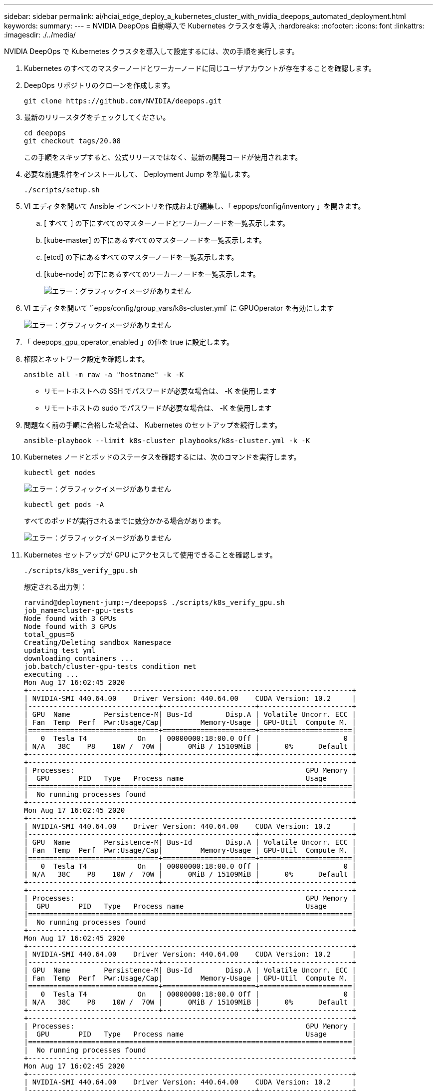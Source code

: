 ---
sidebar: sidebar 
permalink: ai/hciai_edge_deploy_a_kubernetes_cluster_with_nvidia_deepops_automated_deployment.html 
keywords:  
summary:  
---
= NVIDIA DeepOps 自動導入で Kubernetes クラスタを導入
:hardbreaks:
:nofooter: 
:icons: font
:linkattrs: 
:imagesdir: ./../media/


[role="lead"]
NVIDIA DeepOps で Kubernetes クラスタを導入して設定するには、次の手順を実行します。

. Kubernetes のすべてのマスターノードとワーカーノードに同じユーザアカウントが存在することを確認します。
. DeepOps リポジトリのクローンを作成します。
+
....
git clone https://github.com/NVIDIA/deepops.git
....
. 最新のリリースタグをチェックしてください。
+
....
cd deepops
git checkout tags/20.08
....
+
この手順をスキップすると、公式リリースではなく、最新の開発コードが使用されます。

. 必要な前提条件をインストールして、 Deployment Jump を準備します。
+
....
./scripts/setup.sh
....
. VI エディタを開いて Ansible インベントリを作成および編集し、「 eppops/config/inventory 」を開きます。
+
.. [ すべて ] の下にすべてのマスターノードとワーカーノードを一覧表示します。
.. [kube-master] の下にあるすべてのマスターノードを一覧表示します。
.. [etcd] の下にあるすべてのマスターノードを一覧表示します。
.. [kube-node] の下にあるすべてのワーカーノードを一覧表示します。
+
image:hciaiedge_image9.png["エラー：グラフィックイメージがありません"]



. VI エディタを開いて '`epps/config/group_vars/k8s-cluster.yml` に GPUOperator を有効にします
+
image:hciaiedge_image10.png["エラー：グラフィックイメージがありません"]

. 「 deepops_gpu_operator_enabled 」の値を true に設定します。
. 権限とネットワーク設定を確認します。
+
....
ansible all -m raw -a "hostname" -k -K
....
+
** リモートホストへの SSH でパスワードが必要な場合は、 -K を使用します
** リモートホストの sudo でパスワードが必要な場合は、 -K を使用します


. 問題なく前の手順に合格した場合は、 Kubernetes のセットアップを続行します。
+
....
ansible-playbook --limit k8s-cluster playbooks/k8s-cluster.yml -k -K
....
. Kubernetes ノードとポッドのステータスを確認するには、次のコマンドを実行します。
+
....
kubectl get nodes
....
+
image:hciaiedge_image11.png["エラー：グラフィックイメージがありません"]

+
....
kubectl get pods -A
....
+
すべてのポッドが実行されるまでに数分かかる場合があります。

+
image:hciaiedge_image12.png["エラー：グラフィックイメージがありません"]

. Kubernetes セットアップが GPU にアクセスして使用できることを確認します。
+
....
./scripts/k8s_verify_gpu.sh
....
+
想定される出力例：

+
....
rarvind@deployment-jump:~/deepops$ ./scripts/k8s_verify_gpu.sh
job_name=cluster-gpu-tests
Node found with 3 GPUs
Node found with 3 GPUs
total_gpus=6
Creating/Deleting sandbox Namespace
updating test yml
downloading containers ...
job.batch/cluster-gpu-tests condition met
executing ...
Mon Aug 17 16:02:45 2020
+-----------------------------------------------------------------------------+
| NVIDIA-SMI 440.64.00    Driver Version: 440.64.00    CUDA Version: 10.2     |
|-------------------------------+----------------------+----------------------+
| GPU  Name        Persistence-M| Bus-Id        Disp.A | Volatile Uncorr. ECC |
| Fan  Temp  Perf  Pwr:Usage/Cap|         Memory-Usage | GPU-Util  Compute M. |
|===============================+======================+======================|
|   0  Tesla T4            On   | 00000000:18:00.0 Off |                    0 |
| N/A   38C    P8    10W /  70W |      0MiB / 15109MiB |      0%      Default |
+-------------------------------+----------------------+----------------------+
+-----------------------------------------------------------------------------+
| Processes:                                                       GPU Memory |
|  GPU       PID   Type   Process name                             Usage      |
|=============================================================================|
|  No running processes found                                                 |
+-----------------------------------------------------------------------------+
Mon Aug 17 16:02:45 2020
+-----------------------------------------------------------------------------+
| NVIDIA-SMI 440.64.00    Driver Version: 440.64.00    CUDA Version: 10.2     |
|-------------------------------+----------------------+----------------------+
| GPU  Name        Persistence-M| Bus-Id        Disp.A | Volatile Uncorr. ECC |
| Fan  Temp  Perf  Pwr:Usage/Cap|         Memory-Usage | GPU-Util  Compute M. |
|===============================+======================+======================|
|   0  Tesla T4            On   | 00000000:18:00.0 Off |                    0 |
| N/A   38C    P8    10W /  70W |      0MiB / 15109MiB |      0%      Default |
+-------------------------------+----------------------+----------------------+
+-----------------------------------------------------------------------------+
| Processes:                                                       GPU Memory |
|  GPU       PID   Type   Process name                             Usage      |
|=============================================================================|
|  No running processes found                                                 |
+-----------------------------------------------------------------------------+
Mon Aug 17 16:02:45 2020
+-----------------------------------------------------------------------------+
| NVIDIA-SMI 440.64.00    Driver Version: 440.64.00    CUDA Version: 10.2     |
|-------------------------------+----------------------+----------------------+
| GPU  Name        Persistence-M| Bus-Id        Disp.A | Volatile Uncorr. ECC |
| Fan  Temp  Perf  Pwr:Usage/Cap|         Memory-Usage | GPU-Util  Compute M. |
|===============================+======================+======================|
|   0  Tesla T4            On   | 00000000:18:00.0 Off |                    0 |
| N/A   38C    P8    10W /  70W |      0MiB / 15109MiB |      0%      Default |
+-------------------------------+----------------------+----------------------+
+-----------------------------------------------------------------------------+
| Processes:                                                       GPU Memory |
|  GPU       PID   Type   Process name                             Usage      |
|=============================================================================|
|  No running processes found                                                 |
+-----------------------------------------------------------------------------+
Mon Aug 17 16:02:45 2020
+-----------------------------------------------------------------------------+
| NVIDIA-SMI 440.64.00    Driver Version: 440.64.00    CUDA Version: 10.2     |
|-------------------------------+----------------------+----------------------+
| GPU  Name        Persistence-M| Bus-Id        Disp.A | Volatile Uncorr. ECC |
| Fan  Temp  Perf  Pwr:Usage/Cap|         Memory-Usage | GPU-Util  Compute M. |
|===============================+======================+======================|
|   0  Tesla T4            On   | 00000000:18:00.0 Off |                    0 |
| N/A   38C    P8    10W /  70W |      0MiB / 15109MiB |      0%      Default |
+-------------------------------+----------------------+----------------------+
+-----------------------------------------------------------------------------+
| Processes:                                                       GPU Memory |
|  GPU       PID   Type   Process name                             Usage      |
|=============================================================================|
|  No running processes found                                                 |
+-----------------------------------------------------------------------------+
Mon Aug 17 16:02:45 2020
+-----------------------------------------------------------------------------+
| NVIDIA-SMI 440.64.00    Driver Version: 440.64.00    CUDA Version: 10.2     |
|-------------------------------+----------------------+----------------------+
| GPU  Name        Persistence-M| Bus-Id        Disp.A | Volatile Uncorr. ECC |
| Fan  Temp  Perf  Pwr:Usage/Cap|         Memory-Usage | GPU-Util  Compute M. |
|===============================+======================+======================|
|   0  Tesla T4            On   | 00000000:18:00.0 Off |                    0 |
| N/A   38C    P8    10W /  70W |      0MiB / 15109MiB |      0%      Default |
+-------------------------------+----------------------+----------------------+
+-----------------------------------------------------------------------------+
| Processes:                                                       GPU Memory |
|  GPU       PID   Type   Process name                             Usage      |
|=============================================================================|
|  No running processes found                                                 |
+-----------------------------------------------------------------------------+
Mon Aug 17 16:02:45 2020
+-----------------------------------------------------------------------------+
| NVIDIA-SMI 440.64.00    Driver Version: 440.64.00    CUDA Version: 10.2     |
|-------------------------------+----------------------+----------------------+
| GPU  Name        Persistence-M| Bus-Id        Disp.A | Volatile Uncorr. ECC |
| Fan  Temp  Perf  Pwr:Usage/Cap|         Memory-Usage | GPU-Util  Compute M. |
|===============================+======================+======================|
|   0  Tesla T4            On   | 00000000:18:00.0 Off |                    0 |
| N/A   38C    P8    10W /  70W |      0MiB / 15109MiB |      0%      Default |
+-------------------------------+----------------------+----------------------+
+-----------------------------------------------------------------------------+
| Processes:                                                       GPU Memory |
|  GPU       PID   Type   Process name                             Usage      |
|=============================================================================|
|  No running processes found                                                 |
+-----------------------------------------------------------------------------+
Number of Nodes: 2
Number of GPUs: 6
6 / 6 GPU Jobs COMPLETED
job.batch "cluster-gpu-tests" deleted
namespace "cluster-gpu-verify" deleted
....
. デプロイメントジャンプに Helm をインストールします。
+
....
./scripts/install_helm.sh
....
. マスターノードの汚染を除去します。
+
....
kubectl taint nodes --all node-role.kubernetes.io/master-
....
+
この手順は、ロードバランサポッドを実行するために必要です。

. LoadBalancer を展開します。
. 'config/helm/metallb.yml` ファイルを編集し、ロードバランサとして使用される「アプリケーションネットワーク」の IP アドレスの範囲を提供します。
+
....
---
# Default address range matches private network for the virtual cluster
# defined in virtual/.
# You should set this address range based on your site's infrastructure.
configInline:
  address-pools:
  - name: default
    protocol: layer2
    addresses:
    - 172.21.231.130-172.21.231.140#Application Network
controller:
  nodeSelector:
    node-role.kubernetes.io/master: ""
....
. ロードバランサを導入するスクリプトを実行します。
+
....
./scripts/k8s_deploy_loadbalancer.sh
....
. 入力コントローラを配置します。
+
....
./scripts/k8s_deploy_ingress.sh
....


link:hciai_edge_deploy_and_configure_ontap_select_in_the_vmware_virtual_infrastructure_automated_deployment.html["次のステップ： VMware 仮想インフラストラクチャへの ONTAP Select の導入と構成（自動導入）"]
